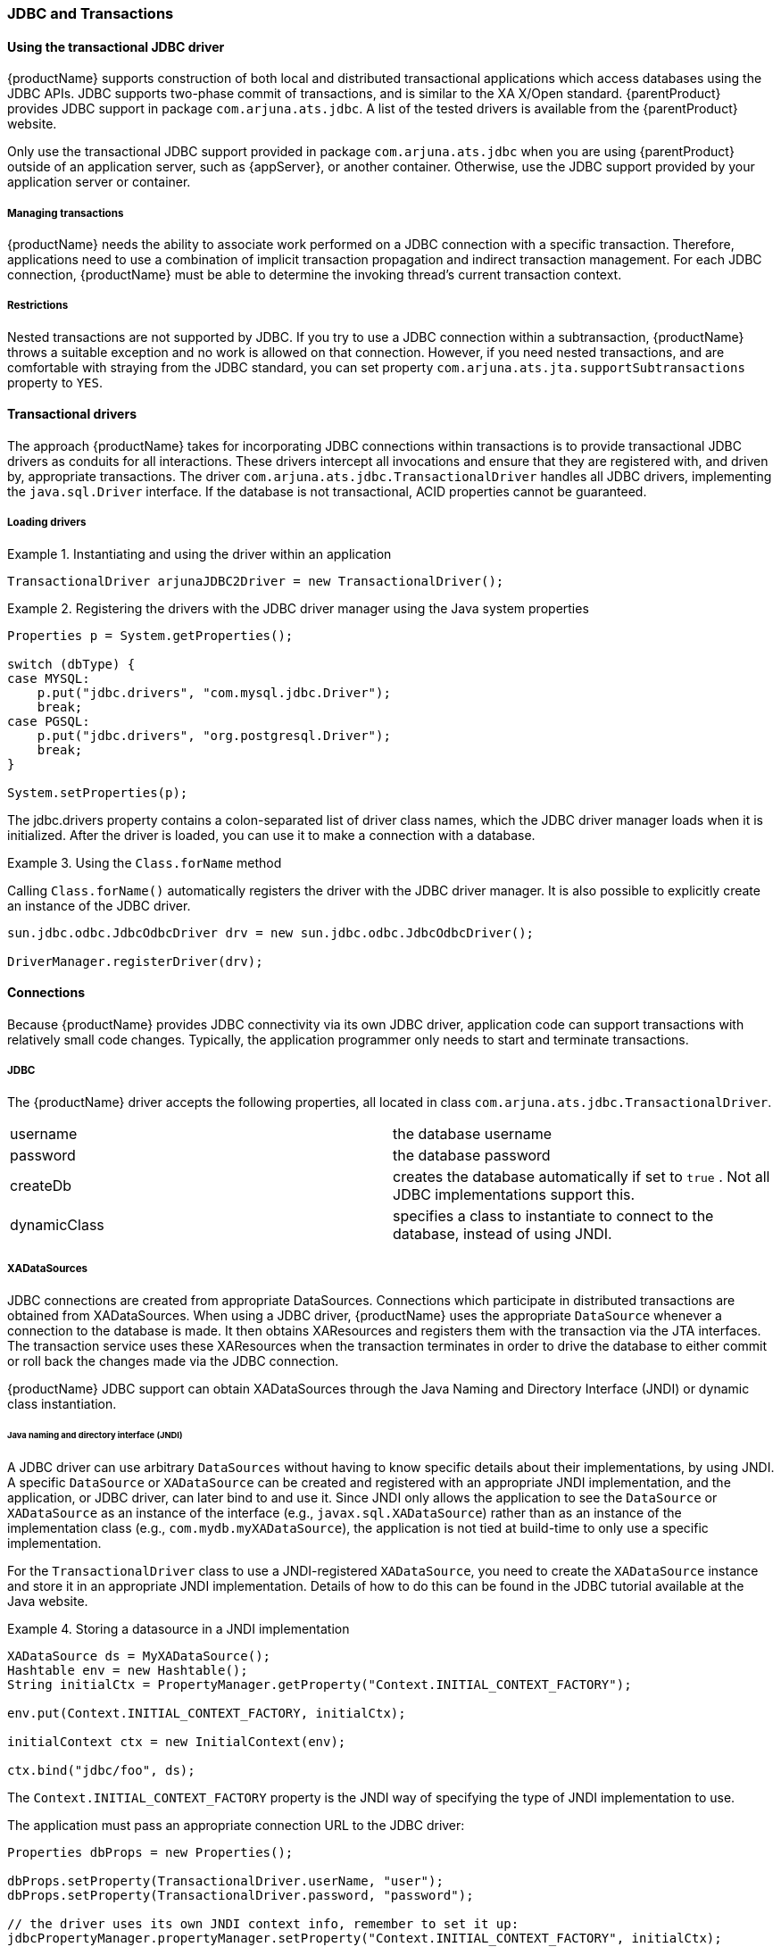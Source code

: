 === JDBC and Transactions

==== Using the transactional JDBC driver

// Put this in an appendix? Link directly to it?
{productName} supports construction of both local and distributed transactional applications which access databases using the JDBC APIs.
JDBC supports two-phase commit of transactions, and is similar to the XA X/Open standard. {parentProduct} provides JDBC support in package `com.arjuna.ats.jdbc`.
A list of the tested drivers is available from the {parentProduct} website.

Only use the transactional JDBC support provided in package `com.arjuna.ats.jdbc` when you are using {parentProduct} outside of an application server, such as {appServer}, or another container.
Otherwise, use the JDBC support provided by your application server or container.

===== Managing transactions

{productName} needs the ability to associate work performed on a JDBC connection with a specific transaction.
Therefore, applications need to use a combination of implicit transaction propagation and indirect transaction management.
For each JDBC connection, {productName} must be able to determine the invoking thread's current transaction context.

===== Restrictions

Nested transactions are not supported by JDBC.
If you try to use a JDBC connection within a subtransaction, {productName} throws a suitable exception and no work is allowed on that connection.
However, if you need nested transactions, and are comfortable with straying from the JDBC standard, you can set property `com.arjuna.ats.jta.supportSubtransactions` property to `YES`.

==== Transactional drivers

The approach {productName} takes for incorporating JDBC connections within transactions is to provide transactional JDBC drivers as conduits for all interactions.
These drivers intercept all invocations and ensure that they are registered with, and driven by, appropriate transactions.
The driver `com.arjuna.ats.jdbc.TransactionalDriver` handles all JDBC drivers, implementing the `java.sql.Driver` interface.
If the database is not transactional, ACID properties cannot be guaranteed.

===== Loading drivers

.Instantiating and using the driver within an application
====
[source,Java]
----
TransactionalDriver arjunaJDBC2Driver = new TransactionalDriver();
----
====

.Registering the drivers with the JDBC driver manager using the Java system properties
====
[source,Java]
----
Properties p = System.getProperties();

switch (dbType) {
case MYSQL:
    p.put("jdbc.drivers", "com.mysql.jdbc.Driver");
    break;
case PGSQL:
    p.put("jdbc.drivers", "org.postgresql.Driver");
    break;
}

System.setProperties(p);

----

The jdbc.drivers property contains a colon-separated list of driver class names, which the JDBC driver manager loads when it is initialized.
After the driver is loaded, you can use it to make a connection with a database.
====

.Using the `Class.forName` method
====
Calling `Class.forName()` automatically registers the driver with the JDBC driver manager.
It is also possible to explicitly create an instance of the JDBC driver.

[source,Java]
----
sun.jdbc.odbc.JdbcOdbcDriver drv = new sun.jdbc.odbc.JdbcOdbcDriver();

DriverManager.registerDriver(drv);
----
====

==== Connections

Because {productName} provides JDBC connectivity via its own JDBC driver, application code can support transactions with relatively small code changes.
Typically, the application programmer only needs to start and terminate transactions.

===== JDBC

The {productName} driver accepts the following properties, all located in class `com.arjuna.ats.jdbc.TransactionalDriver`.

[cols=",",]
|===
|username |the database username
|password |the database password
|createDb |creates the database automatically if set to `true` . Not all JDBC implementations support this.
|dynamicClass |specifies a class to instantiate to connect to the database, instead of using JNDI.
|===

===== XADataSources

JDBC connections are created from appropriate DataSources.
Connections which participate in distributed transactions are obtained from XADataSources.
When using a JDBC driver, {productName} uses the appropriate `DataSource` whenever a connection to the database is made.
It then obtains XAResources and registers them with the transaction via the JTA interfaces.
The transaction service uses these XAResources when the transaction terminates in order to drive the database to either commit or roll back the changes made via the JDBC connection.

{productName} JDBC support can obtain XADataSources through the Java Naming and Directory Interface (JNDI) or dynamic class instantiation.

====== Java naming and directory interface (JNDI)

A JDBC driver can use arbitrary `DataSources` without having to know specific details about their implementations, by using JNDI.
A specific `DataSource` or `XADataSource` can be created and registered with an appropriate JNDI implementation, and the application, or JDBC driver, can later bind to and use it.
Since JNDI only allows the application to see the `DataSource` or `XADataSource` as an instance of the interface (e.g., `javax.sql.XADataSource`) rather than as an instance of the implementation class (e.g., `com.mydb.myXADataSource`), the application is not tied at build-time to only use a specific implementation.

For the `TransactionalDriver` class to use a JNDI-registered `XADataSource`, you need to create the `XADataSource` instance and store it in an appropriate JNDI implementation.
Details of how to do this can be found in the JDBC tutorial available at the Java website.
//Link to the Java website?

.Storing a datasource in a JNDI implementation
====
[source,Java]
----
XADataSource ds = MyXADataSource();
Hashtable env = new Hashtable();
String initialCtx = PropertyManager.getProperty("Context.INITIAL_CONTEXT_FACTORY");

env.put(Context.INITIAL_CONTEXT_FACTORY, initialCtx);

initialContext ctx = new InitialContext(env);

ctx.bind("jdbc/foo", ds);

----

The `Context.INITIAL_CONTEXT_FACTORY` property is the JNDI way of specifying the type of JNDI implementation to use.

The application must pass an appropriate connection URL to the JDBC driver:

[source,Java]
----
Properties dbProps = new Properties();

dbProps.setProperty(TransactionalDriver.userName, "user");
dbProps.setProperty(TransactionalDriver.password, "password");

// the driver uses its own JNDI context info, remember to set it up:
jdbcPropertyManager.propertyManager.setProperty("Context.INITIAL_CONTEXT_FACTORY", initialCtx);
jdbcPropertyManager.propertyManager.setProperty("Context.PROVIDER_URL", myUrl);

TransactionalDriver arjunaJDBCDriver = new TransactionalDriver();
Connection connection = arjunaJDBCDriver.connect("jdbc:arjuna:jdbc/foo", dbProps);

----

The JNDI URL must be pre-pended with `jdbc:arjuna:` in order for the `TransactionalDriver` to recognize that the `DataSource` must participate within transactions and be driven accordingly.
====

====== Dynamic class instantiation

If a JNDI implementation is not available. you can specify an implementation of the `DynamicClass` interface, which is used to get the `XADataSource` object.
This is not recommended, but provides a fallback for environments where use of JNDI is not feasible.

Use the property `TransactionalDriver.dynamicClass` to specify the implementation to use.
An example is `PropertyFileDynamicClass`, a DynamicClass implementation that reads the `XADataSource` implementation class name and configuration properties from a file, then instantiates and configures it.

[NOTE]
.Deprecated class
====
The oracle_8_1_6 dynamic class is deprecated and should not be used.
====

.Instantiating a dynamic class
====
The application code must specify which dynamic class the TransactionalDriver should instantiate when setting up the connection:

[source,Java]
----
Properties dbProps = new Properties();

dbProps.setProperty(TransactionalDriver.userName, "user");
dbProps.setProperty(TransactionalDriver.password, "password");
dbProps.setProperty(TransactionalDriver.dynamicClass, "com.arjuna.ats.internal.jdbc.drivers.PropertyFileDynamicClass");

TransactionalDriver arjunaJDBC2Driver = new TransactionalDriver();
Connection connection = arjunaJDBC2Driver.connect("jdbc:arjuna:/path/to/property/file", dbProperties);

----
====

===== Using the connection

Once the connection is established, all operations on the connection are monitored by {productName}. you do not need to use the transactional connection within transactions.
If a transaction is not present when the connection is used, then operations are performed directly on the database.

[IMPORTANT]
====
JDBC does not support subtransactions.
====

You can use transaction timeouts to automatically terminate transactions if a connection is not terminated within an appropriate period.

You can use {productName} connections within multiple transactions simultaneously.
An example would be different threads, with different notions of the current transaction. {productName} does connection pooling for each transaction within the JDBC connection.
Although multiple threads may use the same instance of the JDBC connection, internally there may be a separate connection for each transaction.
With the exception of method `close`, all operations performed on the connection at the application level are only performed on this transaction-specific connection.

{productName} automatically registers the JDBC driver connection with the transaction via an appropriate resource.
When the transaction terminates, this resource either commits or rolls back any changes made to the underlying database via appropriate calls on the JDBC driver.

Once created, the driver and any connection can be used in the same way as any other JDBC driver or connection.

.Creating and using a connection
====
[source,Java]
----
Statement stmt = conn.createStatement();

try{
    stmt.executeUpdate("CREATE TABLE test_table (a INTEGER,b INTEGER)");
} catch (SQLException e) {
    // table already exists
}

stmt.executeUpdate("INSERT INTO test_table (a, b) VALUES (1,2)");

ResultSet res1 = stmt.executeQuery("SELECT * FROM test_table");

----
====

===== Connection pooling

For each username and password, {productName} maintains a single instance of each connection for as long as that connection is in use.
Subsequent requests for the same connection get a reference to the original connection, rather than a new instance.
You can try to close the connection, but the connection will only actually be closed when all users (including transactions) have either finished with the connection, or issued `close` calls.

===== Reusing connections

Some JDBC drivers allow the reuse of a connection for multiple different transactions once a given transaction completes.
Unfortunately this is not a common feature, and other drivers require a new connection to be obtained for each new transaction.
By default, the {productName} transactional driver always obtains a new connection for each new transaction.
However, if an existing connection is available and is currently unused, {productName} can reuse this connection.
To turn on this feature, add option `reuseconnection=true` to the JDBC URL.
For instance, `jdbc:arjuna:sequelink://host:port;databaseName=foo;reuseconnection=true`

===== Terminating the transaction

When a transaction with an associated JDBC connection terminates, because of the application or because a transaction timeout expires, {productName} uses the JDBC driver to drive the database to either commit or roll back any changes made to it.
This happens transparently to the application.

===== AutoCommit

If property `AutoCommit` of the interface `java.sql.Connection` is set to `true` for JDBC, the execution of every SQL statement is a separate top-level transaction, and it is not possible to group multiple statements to be managed within a single OTS transaction.
Therefore, {productName} disables `AutoCommit` on JDBC connections before they can be used.
If `AutoCommit` is later set to `true` by the application, {productName} throws the `java.sql.SQLException`.

===== Setting isolation levels

When you use the {productName} JDBC driver, you may need to set the underlying transaction isolation level on the XA connection.
By default, this is set to `TRANSACTION_SERIALIZABLE`, but another value may be more appropriate for your application.
To change it, set the property `com.arjuna.ats.jdbc.isolationLevel` to the appropriate isolation level in string form.
Example values are `TRANSACTION_READ_COMMITTED` or `TRANSACTION_REPEATABLE_READ`.

[NOTE]
====
Currently, this property applies to all XA connections created in the JVM.
====
